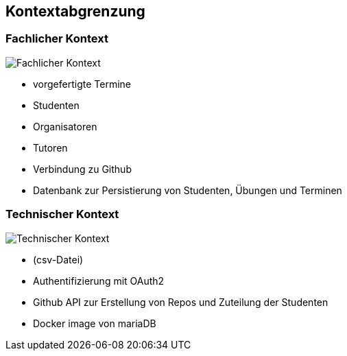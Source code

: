 [[section-system-scope-and-context]]
== Kontextabgrenzung



=== Fachlicher Kontext

image:../images/fachlicher-kontext.png[Fachlicher Kontext]

* vorgefertigte Termine
* Studenten
* Organisatoren
* Tutoren
* Verbindung zu Github
* Datenbank zur Persistierung von Studenten, Übungen und Terminen

=== Technischer Kontext

image:../images/technischer-kontext.png[Technischer Kontext]

* (csv-Datei)
* Authentifizierung mit OAuth2
* Github API zur Erstellung von Repos und Zuteilung der Studenten
* Docker image von mariaDB
